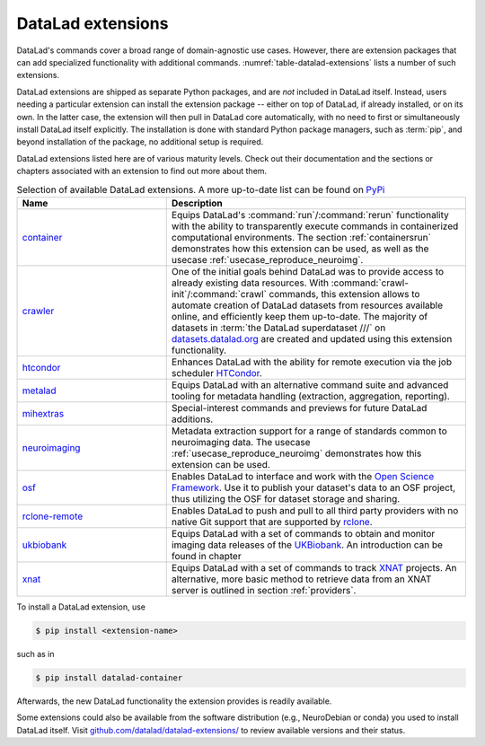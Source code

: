 .. _extensions_intro:

DataLad extensions
------------------

.. index:: ! extensions

DataLad's commands cover a broad range of domain-agnostic use cases.  However,
there are extension packages that can add specialized functionality with
additional commands. :numref:`table-datalad-extensions` lists a number of
such extensions.

DataLad extensions are shipped as separate Python packages, and are *not*
included in DataLad itself. Instead, users needing a particular extension can
install the extension package -- either on top of DataLad, if already
installed, or on its own. In the latter case, the extension will then pull in
DataLad core automatically, with no need to first or simultaneously install
DataLad itself explicitly. The installation is done with standard Python
package managers, such as :term:`pip`, and beyond installation of the package,
no additional setup is required.

DataLad extensions listed here are of various maturity levels. Check out their
documentation and the sections or chapters associated with an extension to
find out more about them.

.. todo::
   We are working on content to describe each of the
   extensions, but this is not a high priority at the given time.
   Contributions of sections, chapters, or demonstrations for extensions
   that do not yet have one in the handbook are highly welcomed.

.. tabularcolumns:: \Y{.2}\Y{.8}
.. list-table:: Selection of available DataLad extensions. A more up-to-date list can be found on `PyPi <https://pypi.org/search/?q=datalad>`__
   :name: table-datalad-extensions
   :widths: 50 100
   :header-rows: 1

   * - Name
     - Description

   * - `container <http://docs.datalad.org/projects/container>`_
     - Equips DataLad's :command:`run`/:command:`rerun` functionality with
       the ability to transparently execute commands in containerized
       computational environments. The section :ref:`containersrun` demonstrates
       how this extension can be used, as well as the usecase :ref:`usecase_reproduce_neuroimg`.

   * - `crawler <http://docs.datalad.org/projects/crawler>`_
     - One of the initial goals behind DataLad was to provide access
       to already existing data resources. With
       :command:`crawl-init`/:command:`crawl` commands, this extension
       allows to automate creation of DataLad datasets from resources
       available online, and efficiently keep them
       up-to-date. The majority of datasets in :term:`the DataLad superdataset ///`
       on `datasets.datalad.org <http://datasets.datalad.org/>`_ are created and
       updated using this extension functionality.

   * - `htcondor <https://github.com/datalad/datalad-htcondor>`__
     - Enhances DataLad with the ability for remote execution via the job
       scheduler `HTCondor <https://research.cs.wisc.edu/htcondor/>`_.

   * - `metalad <http://docs.datalad.org/projects/metalad>`_
     - Equips DataLad with an alternative command suite and advanced tooling
       for metadata handling (extraction, aggregation, reporting).

   * - `mihextras <https://datalad-mihextras.readthedocs.io>`_
     - Special-interest commands and previews for future DataLad additions.

   * - `neuroimaging <https://datalad-neuroimaging.readthedocs.io>`_
     - Metadata extraction support for a range of standards common to
       neuroimaging data. The usecase :ref:`usecase_reproduce_neuroimg` demonstrates
       how this extension can be used.

   * - `osf <http://docs.datalad.org/projects/osf>`_
     - Enables DataLad to interface and work with the `Open Science Framework
       <https://osf.io/>`_. Use it to publish your dataset's data to an OSF
       project, thus utilizing the OSF for dataset storage and sharing.

   * - `rclone-remote <https://github.com/datalad/git-remote-rclone>`_
     - Enables DataLad to push and pull to all third party providers with no native Git
       support that are supported by `rclone <https://rclone.org/>`_.

   * - `ukbiobank <https://github.com/datalad/datalad-ukbiobank>`__
     - Equips DataLad with a set of commands to obtain and monitor imaging data
       releases of the `UKBiobank <https://www.ukbiobank.ac.uk//>`_.
       An introduction can be found in chapter

   * - `xnat <https://github.com/datalad/datalad-xnat>`__
     - Equips DataLad with a set of commands to track
       `XNAT <https://www.xnat.org/>`_ projects.
       An alternative, more basic method to retrieve data from an XNAT server is
       outlined in section :ref:`providers`.


.. todo::

  contribute a section or a demo, e.g. based on `existing one <http://docs.datalad.org/projects/crawler/en/latest/demos/track_data_from_webpage.html>`__

.. todo::

  link hirni chapter once done


.. todo::

  once section on metadata is done, link it here

.. todo::

  link UKB chapter once done

.. todo::

  Rewrite Third Party chapter to use this helper

.. todo::

  Contribute a usecase or a demo when done.


To install a DataLad extension, use

.. code-block:: bash

   $ pip install <extension-name>

such as in

.. code-block:: bash

   $ pip install datalad-container

Afterwards, the new DataLad functionality the extension provides is
readily available.

Some extensions could also be available from the software distribution (e.g.,
NeuroDebian or conda) you used to install DataLad itself.  Visit
`github.com/datalad/datalad-extensions/
<https://github.com/datalad/datalad-extensions/>`_ to review available versions
and their status.

